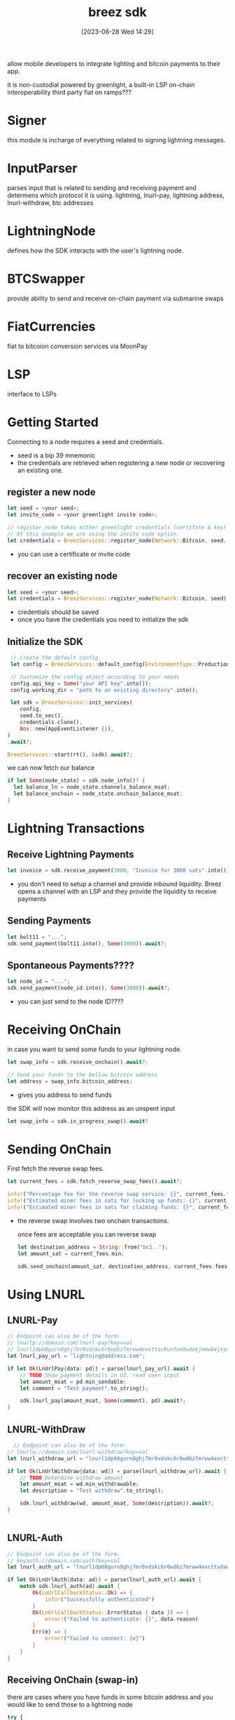 #+title:      breez sdk
#+date:       [2023-06-28 Wed 14:29]
#+filetags:   :bitcoin:tech:
#+identifier: 20230628T142910

allow mobile developers to integrate lighting and bitcoin payments to their app.

it is non-custodial
powered by greenlight, a built-in LSP
on-chain interoperability
third party fiat on ramps???

* Signer
  this module is incharge of everything related to signing lightning messages.
  
* InputParser
  parses input that is related to sending and receiving payment and determens which protocol it is using.
  lightning,
  lnurl-pay,
  lightning address,
  lnurl-withdraw,
  btc addresses 

* LightningNode
  defines how the SDK interacts with the user's lightning node.

* BTCSwapper
  provide ability to send and receive on-chain payment via submarine swaps

* FiatCurrencies
  fiat to bitcoion conversion services via MoonPay

* LSP
  interface to LSPs

* Getting Started
  Connecting to a node requires a seed and credentials.
  - seed is a bip 39 mnemonic
  - the credentials are retrieved when registering a new node or recovering an existing one.

  
** register a new node
   #+begin_src rust
     let seed = <your seed>;
     let invite_code = <your greenlight invite code>;

     // register_node takes either greenlight credentials (certifate & key) or invite code. 
     // At this example we are using the invite code option.
     let credentials = BreezServices::register_node(Network::Bitcoin, seed, None, Some(invite_code)).await?;  
   #+end_src
   - you can use a certificate or invite code

** recover an existing node
   #+begin_src rust
     let seed = <your seed>;
     let credentials = BreezServices::register_node(Network::Bitcoin, seed).await?;
   #+end_src
   - credentials should be saved
   - once you have the credentials you need to initialize the sdk

** Initialize the SDK
   #+begin_src rust
     // Create the default config
     let config = BreezServices::default_config(EnvironmentType::Production)

     // Customize the config object according to your needs
     config.api_key = Some("your API key".into());
     config.working_dir = "path to an existing directory".into();

     let sdk = BreezServices::init_services(
        config,
        seed.to_vec(),
        credentials.clone(),
        Box::new(AppEventListener {}),
    )
    .await?;

    BreezServices::start(rt(), &sdk).await?;
   #+end_src

   we can now fetch our balance
   #+begin_src rust
     if let Some(node_state) = sdk.node_info()? {
       let balance_ln = node_state.channels_balance_msat;
       let balance_onchain = node_state.onchain_balance_msat;
     }

   #+end_src

* Lightning Transactions
  
** Receive Lightning Payments

   
   #+begin_src rust
     let invoice = sdk.receive_payment(3000, "Invoice for 3000 sats".into()).await?;
   #+end_src
   - you don't need to setup a channel and provide inbound liquidity.
     Breez opens a channel with an LSP and they provide the liquidity to receive payments

** Sending Payments
   #+begin_src rust
     let bolt11 = "...";
     sdk.send_payment(bolt11.into(), Some(3000)).await?;
   #+end_src

** Spontaneous Payments????
   #+begin_src rust
     let node_id = "...";
     sdk.send_payment(node_id.into(), Some(3000)).await?;
   #+end_src
   - you can just send to the node ID????

* Receiving OnChain
  in case you want to send some funds to your lightning node.
  #+begin_src rust
    let swap_info = sdk.receive_onchain().await?;

    // Send your funds to the bellow bitcoin address
    let address = swap_info.bitcoin_address;
  #+end_src
  - gives you address to send funds

  the SDK will now monitor this address as an unspent input
  #+begin_src rust
    let swap_info = sdk.in_progress_swap().await?
  #+end_src

* Sending OnChain
  First fetch the reverse swap fees.
  #+begin_src rust
let current_fees = sdk.fetch_reverse_swap_fees().await?;

info!("Percentage fee for the reverse swap service: {}", current_fees.fees_percentage);
info!("Estimated miner fees in sats for locking up funds: {}", current_fees.fees_lockup);
info!("Estimated miner fees in sats for claiming funds: {}", current_fees.fees_claim);

  #+end_src
- the reverse swap involves two onchain transactions.

  once fees are acceptable you can reverse swap
  #+begin_src rust
let destination_address = String::from("bc1..");
let amount_sat = current_fees.min;

sdk.send_onchain(amount_sat, destination_address, current_fees.fees_hash).await?;

  #+end_src

* Using LNURL
  
** LNURL-Pay
   #+begin_src rust
// Endpoint can also be of the form:
// lnurlp://domain.com/lnurl-pay?key=val
// lnurl1dp68gurn8ghj7mr0vdskc6r0wd6z7mrww4excttsv9un7um9wdekjmmw84jxywf5x43rvv35xgmr2enrxanr2cfcvsmnwe3jxcukvde48qukgdec89snwde3vfjxvepjxpjnjvtpxd3kvdnxx5crxwpjvyunsephsz36jf
let lnurl_pay_url = "lightning@address.com";

if let Ok(LnUrlPay{data: pd}) = parse(lnurl_pay_url).await {
    // TODO Show payment details in UI, read user input
    let amount_msat = pd.min_sendable;
    let comment = "Test payment".to_string();
    
    sdk.lnurl_pay(amount_msat, Some(comment), pd).await?;
}

   #+end_src

** LNURL-WithDraw
#+begin_src rust
  // Endpoint can also be of the form:
// lnurlw://domain.com/lnurl-withdraw?key=val
let lnurl_withdraw_url = "lnurl1dp68gurn8ghj7mr0vdskc6r0wd6z7mrww4exctthd96xserjv9mn7um9wdekjmmw843xxwpexdnxzen9vgunsvfexq6rvdecx93rgdmyxcuxverrvcursenpxvukzv3c8qunsdecx33nzwpnvg6ryc3hv93nzvecxgcxgwp3h33lxk";

if let Ok(LnUrlWithdraw{data: wd}) = parse(lnurl_withdraw_url).await {
    // TODO Determine withdraw amount
    let amount_msat = wd.min_withdrawable;
    let description = "Test withdraw".to_string();
    
    sdk.lnurl_withdraw(wd, amount_msat, Some(description)).await?;
}


#+end_src

** LNURL-Auth
#+begin_src rust
// Endpoint can also be of the form:
// keyauth://domain.com/auth?key=val
let lnurl_auth_url = "lnurl1dp68gurn8ghj7mr0vdskc6r0wd6z7mrww4excttvdankjm3lw3skw0tvdankjm3xdvcn6vtp8q6n2dfsx5mrjwtrxdjnqvtzv56rzcnyv3jrxv3sxqmkyenrvv6kve3exv6nqdtyv43nqcmzvdsnvdrzx33rsenxx5unqc3cxgeqgntfgu";

if let Ok(LnUrlAuth{data: ad}) = parse(lnurl_auth_url).await {
    match sdk.lnurl_auth(ad).await {
        Ok(LnUrlCallbackStatus::Ok) => {
            info!("Successfully authenticated")
        }
        Ok(LnUrlCallbackStatus::ErrorStatus { data }) => {
            error!("Failed to authenticate: {}", data.reason)
        }
        Err(e) => {
            error!("Failed to connect: {e}")
        }
    }
}

#+end_src

** Receiving OnChain (swap-in)

there are cases where you have funds in some bitcoin address and you would like to send those to a lightning node

#+begin_src javascript
try {
    const swapInfo = await receiveOnchain()

    // Send your funds to the below bitcoin address
    const address = swapInfo.bitcoinAddress;
} catch (error) {
    console.log(error)
}

#+end_src


once you have sent the funds to the above address, the SDK will monitor this address and use a submarine swap to move funds to
your lightning wallet

you can monitor the progress of a pending swap with

#+begin_src javascript
try {
    const swapInfo = await inProgressSwap()
} catch (error) {
    console.log(error)
}
#+end_src
